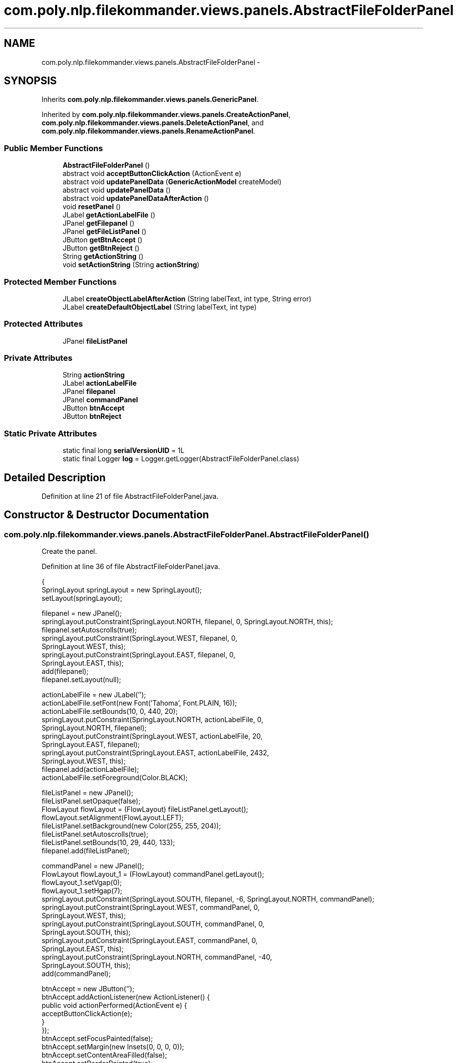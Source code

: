 .TH "com.poly.nlp.filekommander.views.panels.AbstractFileFolderPanel" 3 "Thu Dec 20 2012" "Version 0.001" "FileKommander" \" -*- nroff -*-
.ad l
.nh
.SH NAME
com.poly.nlp.filekommander.views.panels.AbstractFileFolderPanel \- 
.SH SYNOPSIS
.br
.PP
.PP
Inherits \fBcom\&.poly\&.nlp\&.filekommander\&.views\&.panels\&.GenericPanel\fP\&.
.PP
Inherited by \fBcom\&.poly\&.nlp\&.filekommander\&.views\&.panels\&.CreateActionPanel\fP, \fBcom\&.poly\&.nlp\&.filekommander\&.views\&.panels\&.DeleteActionPanel\fP, and \fBcom\&.poly\&.nlp\&.filekommander\&.views\&.panels\&.RenameActionPanel\fP\&.
.SS "Public Member Functions"

.in +1c
.ti -1c
.RI "\fBAbstractFileFolderPanel\fP ()"
.br
.ti -1c
.RI "abstract void \fBacceptButtonClickAction\fP (ActionEvent e)"
.br
.ti -1c
.RI "abstract void \fBupdatePanelData\fP (\fBGenericActionModel\fP createModel)"
.br
.ti -1c
.RI "abstract void \fBupdatePanelData\fP ()"
.br
.ti -1c
.RI "abstract void \fBupdatePanelDataAfterAction\fP ()"
.br
.ti -1c
.RI "void \fBresetPanel\fP ()"
.br
.ti -1c
.RI "JLabel \fBgetActionLabelFile\fP ()"
.br
.ti -1c
.RI "JPanel \fBgetFilepanel\fP ()"
.br
.ti -1c
.RI "JPanel \fBgetFileListPanel\fP ()"
.br
.ti -1c
.RI "JButton \fBgetBtnAccept\fP ()"
.br
.ti -1c
.RI "JButton \fBgetBtnReject\fP ()"
.br
.ti -1c
.RI "String \fBgetActionString\fP ()"
.br
.ti -1c
.RI "void \fBsetActionString\fP (String \fBactionString\fP)"
.br
.in -1c
.SS "Protected Member Functions"

.in +1c
.ti -1c
.RI "JLabel \fBcreateObjectLabelAfterAction\fP (String labelText, int type, String error)"
.br
.ti -1c
.RI "JLabel \fBcreateDefaultObjectLabel\fP (String labelText, int type)"
.br
.in -1c
.SS "Protected Attributes"

.in +1c
.ti -1c
.RI "JPanel \fBfileListPanel\fP"
.br
.in -1c
.SS "Private Attributes"

.in +1c
.ti -1c
.RI "String \fBactionString\fP"
.br
.ti -1c
.RI "JLabel \fBactionLabelFile\fP"
.br
.ti -1c
.RI "JPanel \fBfilepanel\fP"
.br
.ti -1c
.RI "JPanel \fBcommandPanel\fP"
.br
.ti -1c
.RI "JButton \fBbtnAccept\fP"
.br
.ti -1c
.RI "JButton \fBbtnReject\fP"
.br
.in -1c
.SS "Static Private Attributes"

.in +1c
.ti -1c
.RI "static final long \fBserialVersionUID\fP = 1L"
.br
.ti -1c
.RI "static final Logger \fBlog\fP = Logger\&.getLogger(AbstractFileFolderPanel\&.class)"
.br
.in -1c
.SH "Detailed Description"
.PP 
Definition at line 21 of file AbstractFileFolderPanel\&.java\&.
.SH "Constructor & Destructor Documentation"
.PP 
.SS "com\&.poly\&.nlp\&.filekommander\&.views\&.panels\&.AbstractFileFolderPanel\&.AbstractFileFolderPanel ()"
Create the panel\&. 
.PP
Definition at line 36 of file AbstractFileFolderPanel\&.java\&.
.PP
.nf
                                     {
        SpringLayout springLayout = new SpringLayout();
        setLayout(springLayout);

        filepanel = new JPanel();
        springLayout\&.putConstraint(SpringLayout\&.NORTH, filepanel, 0, SpringLayout\&.NORTH, this);
        filepanel\&.setAutoscrolls(true);
        springLayout\&.putConstraint(SpringLayout\&.WEST, filepanel, 0,
                SpringLayout\&.WEST, this);
        springLayout\&.putConstraint(SpringLayout\&.EAST, filepanel, 0,
                SpringLayout\&.EAST, this);
        add(filepanel);
        filepanel\&.setLayout(null);

        actionLabelFile = new JLabel('');
        actionLabelFile\&.setFont(new Font('Tahoma', Font\&.PLAIN, 16));
        actionLabelFile\&.setBounds(10, 0, 440, 20);
        springLayout\&.putConstraint(SpringLayout\&.NORTH, actionLabelFile, 0,
                SpringLayout\&.NORTH, filepanel);
        springLayout\&.putConstraint(SpringLayout\&.WEST, actionLabelFile, 20,
                SpringLayout\&.EAST, filepanel);
        springLayout\&.putConstraint(SpringLayout\&.EAST, actionLabelFile, 2432,
                SpringLayout\&.WEST, this);
        filepanel\&.add(actionLabelFile);
        actionLabelFile\&.setForeground(Color\&.BLACK);

        fileListPanel = new JPanel();
        fileListPanel\&.setOpaque(false);
        FlowLayout flowLayout = (FlowLayout) fileListPanel\&.getLayout();
        flowLayout\&.setAlignment(FlowLayout\&.LEFT);
        fileListPanel\&.setBackground(new Color(255, 255, 204));
        fileListPanel\&.setAutoscrolls(true);
        fileListPanel\&.setBounds(10, 29, 440, 133);
        filepanel\&.add(fileListPanel);

        commandPanel = new JPanel();
        FlowLayout flowLayout_1 = (FlowLayout) commandPanel\&.getLayout();
        flowLayout_1\&.setVgap(0);
        flowLayout_1\&.setHgap(7);
        springLayout\&.putConstraint(SpringLayout\&.SOUTH, filepanel, -6, SpringLayout\&.NORTH, commandPanel);
        springLayout\&.putConstraint(SpringLayout\&.WEST, commandPanel, 0,
                SpringLayout\&.WEST, this);
        springLayout\&.putConstraint(SpringLayout\&.SOUTH, commandPanel, 0,
                SpringLayout\&.SOUTH, this);
        springLayout\&.putConstraint(SpringLayout\&.EAST, commandPanel, 0,
                SpringLayout\&.EAST, this);
        springLayout\&.putConstraint(SpringLayout\&.NORTH, commandPanel, -40,
                SpringLayout\&.SOUTH, this);
        add(commandPanel);

        btnAccept = new JButton('');
        btnAccept\&.addActionListener(new ActionListener() {
            public void actionPerformed(ActionEvent e) {
             acceptButtonClickAction(e);
            }
        });
        btnAccept\&.setFocusPainted(false);
        btnAccept\&.setMargin(new Insets(0, 0, 0, 0));
        btnAccept\&.setContentAreaFilled(false);
        btnAccept\&.setBorderPainted(true);
        btnAccept\&.setOpaque(true);
        btnAccept
        \&.setIcon(new ImageIcon(
                AbstractFileFolderPanel\&.class
                \&.getResource('/com/poly/nlp/filekommander/views/icon/accept\&.png')));
        commandPanel\&.add(btnAccept);

        btnReject = new JButton('');
        btnReject\&.addActionListener(new ActionListener() {
            public void actionPerformed(ActionEvent e) {
                resetPanel();
            }
        });
        btnReject\&.setFocusPainted(false);
        btnReject\&.setMargin(new Insets(0, 0, 0, 0));
        btnReject\&.setContentAreaFilled(false);
        btnReject\&.setBorderPainted(true);
        btnReject\&.setOpaque(true);
        btnReject
        \&.setIcon(new ImageIcon(
                AbstractFileFolderPanel\&.class
                \&.getResource('/com/poly/nlp/filekommander/views/icon/reject\&.png')));
        commandPanel\&.add(btnReject);
    }
.fi
.SH "Member Function Documentation"
.PP 
.SS "abstract void com\&.poly\&.nlp\&.filekommander\&.views\&.panels\&.AbstractFileFolderPanel\&.acceptButtonClickAction (ActionEvente)\fC [pure virtual]\fP"

.PP
Implemented in \fBcom\&.poly\&.nlp\&.filekommander\&.views\&.panels\&.RenameActionPanel\fP, \fBcom\&.poly\&.nlp\&.filekommander\&.views\&.panels\&.DeleteActionPanel\fP, and \fBcom\&.poly\&.nlp\&.filekommander\&.views\&.panels\&.CreateActionPanel\fP\&.
.SS "JLabel com\&.poly\&.nlp\&.filekommander\&.views\&.panels\&.AbstractFileFolderPanel\&.createDefaultObjectLabel (StringlabelText, inttype)\fC [protected]\fP"

.PP
Definition at line 158 of file AbstractFileFolderPanel\&.java\&.
.PP
.nf
                                                                          {
        JLabel lblNewLabel = new JLabel(labelText);
        lblNewLabel\&.setForeground(new Color(0, 0, 0));

        if (type == FileKommander\&.FILE) {
            lblNewLabel
            \&.setIcon(new ImageIcon(
                    AbstractFileFolderPanel\&.class
                    \&.getResource('/com/poly/nlp/filekommander/views/icon/file\&.png')));
        } else if (type == FileKommander\&.DIRECTORY) {
            lblNewLabel
            \&.setIcon(new ImageIcon(
                    AbstractFileFolderPanel\&.class
                    \&.getResource('/com/poly/nlp/filekommander/views/icon/folder\&.png')));
        }
        return lblNewLabel;
    }
.fi
.SS "JLabel com\&.poly\&.nlp\&.filekommander\&.views\&.panels\&.AbstractFileFolderPanel\&.createObjectLabelAfterAction (StringlabelText, inttype, Stringerror)\fC [protected]\fP"

.PP
Definition at line 132 of file AbstractFileFolderPanel\&.java\&.
.PP
.nf
                                                                                           {
        JLabel lblNewLabel = new JLabel(labelText);
        lblNewLabel\&.setForeground(new Color(0, 0, 0));
        if(error\&.equals('') || error == null){
            lblNewLabel\&.setForeground(Color\&.GREEN);
            lblNewLabel\&.setBorder(BorderFactory\&.createLineBorder(Color\&.GREEN,1));
        }else{
            lblNewLabel\&.setForeground(Color\&.RED);
            lblNewLabel\&.setBorder(BorderFactory\&.createLineBorder(Color\&.RED,1));
            lblNewLabel\&.setToolTipText(error);
        }
        
        if (type == FileKommander\&.FILE) {
            lblNewLabel
            \&.setIcon(new ImageIcon(
                    AbstractFileFolderPanel\&.class
                    \&.getResource('/com/poly/nlp/filekommander/views/icon/file\&.png')));
        } else if (type == FileKommander\&.DIRECTORY) {
            lblNewLabel
            \&.setIcon(new ImageIcon(
                    AbstractFileFolderPanel\&.class
                    \&.getResource('/com/poly/nlp/filekommander/views/icon/folder\&.png')));
        }
        return lblNewLabel;
    }
.fi
.SS "JLabel com\&.poly\&.nlp\&.filekommander\&.views\&.panels\&.AbstractFileFolderPanel\&.getActionLabelFile ()"

.PP
Definition at line 180 of file AbstractFileFolderPanel\&.java\&.
.PP
.nf
                                       {
        return actionLabelFile;
    }
.fi
.SS "String com\&.poly\&.nlp\&.filekommander\&.views\&.panels\&.AbstractFileFolderPanel\&.getActionString ()"
\fBReturns:\fP
.RS 4
the actionString 
.RE
.PP

.PP
Definition at line 203 of file AbstractFileFolderPanel\&.java\&.
.PP
.nf
                                    {
        return actionString;
    }
.fi
.SS "JButton com\&.poly\&.nlp\&.filekommander\&.views\&.panels\&.AbstractFileFolderPanel\&.getBtnAccept ()"

.PP
Definition at line 192 of file AbstractFileFolderPanel\&.java\&.
.PP
.nf
                                  {
        return btnAccept;
    }
.fi
.SS "JButton com\&.poly\&.nlp\&.filekommander\&.views\&.panels\&.AbstractFileFolderPanel\&.getBtnReject ()"

.PP
Definition at line 196 of file AbstractFileFolderPanel\&.java\&.
.PP
.nf
                                  {
        return btnReject;
    }
.fi
.SS "JPanel com\&.poly\&.nlp\&.filekommander\&.views\&.panels\&.AbstractFileFolderPanel\&.getFileListPanel ()"

.PP
Definition at line 188 of file AbstractFileFolderPanel\&.java\&.
.PP
.nf
                                     {
        return fileListPanel;
    }
.fi
.SS "JPanel com\&.poly\&.nlp\&.filekommander\&.views\&.panels\&.AbstractFileFolderPanel\&.getFilepanel ()"

.PP
Definition at line 184 of file AbstractFileFolderPanel\&.java\&.
.PP
.nf
                                 {
        return filepanel;
    }
.fi
.SS "void com\&.poly\&.nlp\&.filekommander\&.views\&.panels\&.AbstractFileFolderPanel\&.resetPanel ()\fC [virtual]\fP"
Resets the panel to default state 
.PP
Implements \fBcom\&.poly\&.nlp\&.filekommander\&.views\&.panels\&.GenericPanel\fP\&.
.PP
Definition at line 176 of file AbstractFileFolderPanel\&.java\&.
.PP
.nf
                            {        
        this\&.updatePanelData();
        FileKommanderRun\&.getGuiv2()\&.reset();
    }
.fi
.SS "void com\&.poly\&.nlp\&.filekommander\&.views\&.panels\&.AbstractFileFolderPanel\&.setActionString (StringactionString)"
\fBParameters:\fP
.RS 4
\fIactionString\fP the actionString to set 
.RE
.PP

.PP
Definition at line 210 of file AbstractFileFolderPanel\&.java\&.
.PP
.nf
                                                     {
        this\&.actionString = actionString;
    }
.fi
.SS "abstract void com\&.poly\&.nlp\&.filekommander\&.views\&.panels\&.AbstractFileFolderPanel\&.updatePanelData (\fBGenericActionModel\fPactionModel)\fC [pure virtual]\fP"
Update the panel before action is taken using the given action model
.PP
\fBParameters:\fP
.RS 4
\fIactionModel\fP 
.RE
.PP

.PP
Implements \fBcom\&.poly\&.nlp\&.filekommander\&.views\&.panels\&.GenericPanel\fP\&.
.PP
Implemented in \fBcom\&.poly\&.nlp\&.filekommander\&.views\&.panels\&.CreateActionPanel\fP, \fBcom\&.poly\&.nlp\&.filekommander\&.views\&.panels\&.RenameActionPanel\fP, and \fBcom\&.poly\&.nlp\&.filekommander\&.views\&.panels\&.DeleteActionPanel\fP\&.
.SS "abstract void com\&.poly\&.nlp\&.filekommander\&.views\&.panels\&.AbstractFileFolderPanel\&.updatePanelData ()\fC [pure virtual]\fP"
Update the panel before action is taken 
.PP
Implements \fBcom\&.poly\&.nlp\&.filekommander\&.views\&.panels\&.GenericPanel\fP\&.
.PP
Implemented in \fBcom\&.poly\&.nlp\&.filekommander\&.views\&.panels\&.CreateActionPanel\fP, \fBcom\&.poly\&.nlp\&.filekommander\&.views\&.panels\&.RenameActionPanel\fP, and \fBcom\&.poly\&.nlp\&.filekommander\&.views\&.panels\&.DeleteActionPanel\fP\&.
.SS "abstract void com\&.poly\&.nlp\&.filekommander\&.views\&.panels\&.AbstractFileFolderPanel\&.updatePanelDataAfterAction ()\fC [pure virtual]\fP"
updates the create panel after the action is run 
.PP
Implements \fBcom\&.poly\&.nlp\&.filekommander\&.views\&.panels\&.GenericPanel\fP\&.
.PP
Implemented in \fBcom\&.poly\&.nlp\&.filekommander\&.views\&.panels\&.CreateActionPanel\fP, \fBcom\&.poly\&.nlp\&.filekommander\&.views\&.panels\&.RenameActionPanel\fP, and \fBcom\&.poly\&.nlp\&.filekommander\&.views\&.panels\&.DeleteActionPanel\fP\&.
.SH "Member Data Documentation"
.PP 
.SS "JLabel com\&.poly\&.nlp\&.filekommander\&.views\&.panels\&.AbstractFileFolderPanel\&.actionLabelFile\fC [private]\fP"

.PP
Definition at line 25 of file AbstractFileFolderPanel\&.java\&.
.SS "String com\&.poly\&.nlp\&.filekommander\&.views\&.panels\&.AbstractFileFolderPanel\&.actionString\fC [private]\fP"

.PP
Definition at line 24 of file AbstractFileFolderPanel\&.java\&.
.SS "JButton com\&.poly\&.nlp\&.filekommander\&.views\&.panels\&.AbstractFileFolderPanel\&.btnAccept\fC [private]\fP"

.PP
Definition at line 29 of file AbstractFileFolderPanel\&.java\&.
.SS "JButton com\&.poly\&.nlp\&.filekommander\&.views\&.panels\&.AbstractFileFolderPanel\&.btnReject\fC [private]\fP"

.PP
Definition at line 30 of file AbstractFileFolderPanel\&.java\&.
.SS "JPanel com\&.poly\&.nlp\&.filekommander\&.views\&.panels\&.AbstractFileFolderPanel\&.commandPanel\fC [private]\fP"

.PP
Definition at line 28 of file AbstractFileFolderPanel\&.java\&.
.SS "JPanel com\&.poly\&.nlp\&.filekommander\&.views\&.panels\&.AbstractFileFolderPanel\&.fileListPanel\fC [protected]\fP"

.PP
Definition at line 27 of file AbstractFileFolderPanel\&.java\&.
.SS "JPanel com\&.poly\&.nlp\&.filekommander\&.views\&.panels\&.AbstractFileFolderPanel\&.filepanel\fC [private]\fP"

.PP
Definition at line 26 of file AbstractFileFolderPanel\&.java\&.
.SS "final Logger com\&.poly\&.nlp\&.filekommander\&.views\&.panels\&.AbstractFileFolderPanel\&.log = Logger\&.getLogger(AbstractFileFolderPanel\&.class)\fC [static]\fP, \fC [private]\fP"

.PP
Definition at line 31 of file AbstractFileFolderPanel\&.java\&.
.SS "final long com\&.poly\&.nlp\&.filekommander\&.views\&.panels\&.AbstractFileFolderPanel\&.serialVersionUID = 1L\fC [static]\fP, \fC [private]\fP"

.PP
Definition at line 23 of file AbstractFileFolderPanel\&.java\&.

.SH "Author"
.PP 
Generated automatically by Doxygen for FileKommander from the source code\&.
